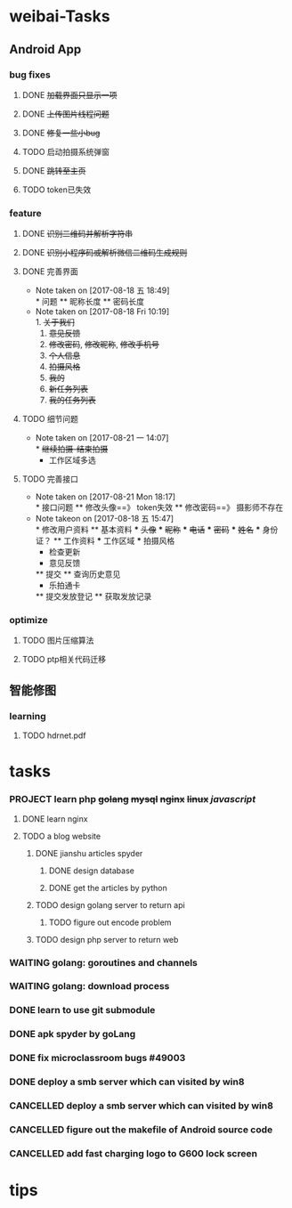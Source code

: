 * weibai-Tasks
** Android App
*** bug fixes
**** DONE +加载界面只显示一项+
**** DONE +上传图片线程问题+
**** DONE +修复一些小bug+
**** TODO 启动拍摄系统弹窗
**** DONE +跳转至主页+
**** TODO token已失效
*** feature
**** DONE +识别二维码并解析字符串+
**** DONE +识别小程序码或解析微信二维码生成规则+
**** DONE 完善界面
     - Note taken on [2017-08-18 五 18:49] \\
       * 问题
       ** 昵称长度
       ** 密码长度
     - Note taken on [2017-08-18 Fri 10:19] \\
       1. +关于我们+
       2. +意见反馈+
       3. +修改密码+, +修改昵称+, +修改手机号+
       4. +个人信息+
       5. +拍摄风格+
       6. +我的+
       7. +新任务列表+
       8. +我的任务列表+
**** TODO 细节问题
     - Note taken on [2017-08-21 一 14:07] \\
       * +继续拍摄-结束拍摄+
       * 工作区域多选
**** TODO 完善接口
     - Note taken on [2017-08-21 Mon 18:17] \\
       * 接口问题
       ** 修改头像==》 token失效
       ** 修改密码==》 摄影师不存在
     - Note takeon on [2017-08-18 五 15:47] \\
       * 修改用户资料
       ** 基本资料
       *** +头像+
       *** +昵称+
       *** +电话+
       *** +密码+
       *** +姓名+
       *** 身份证？
       ** 工作资料
       *** 工作区域
       *** 拍摄风格
       * 检查更新
       * 意见反馈
       ** 提交
       ** 查询历史意见
       * 乐拍通卡
       ** 提交发放登记
       ** 获取发放记录
*** optimize
**** TODO 图片压缩算法
**** TODO ptp相关代码迁移
** 智能修图
*** learning
**** TODO hdrnet.pdf
* tasks
*** PROJECT learn php +golang+ +mysql+ +nginx+ +linux+ /javascript/
**** DONE learn nginx
     CLOSED: [2017-03-30 四 14:03]
     :LOGBOOK:  
     - State "DONE"       from ""           [2017-03-30 四 14:03]
     - Note taken on [2017-03-29 三 15:39] \\
       * deploy nginx on Ubuntu
       
       ** download:
          sudo -s
          nginx=stable # use nginx=development for latest development version
          add-apt-repository ppa:nginx/$nginx
          apt-get update
          apt-get install nginx
       
       **
     :END:      
**** TODO a blog website
***** DONE jianshu articles spyder
      CLOSED: [2017-03-31 五 21:08]
      :LOGBOOK:  
      - State "DONE"       from "TODO"       [2017-03-31 五 21:08]
      :END:      
****** DONE design database
       CLOSED: [2017-03-31 五 21:08]
       :LOGBOOK:  
       - State "DONE"       from "TODO"       [2017-03-31 五 21:08]
       :END:      
****** DONE get the articles by python
       CLOSED: [2017-03-31 五 21:08]
       :LOGBOOK:  
       - State "DONE"       from "TODO"       [2017-03-31 五 21:08]
       :END:      
***** TODO design golang server to return api
****** TODO figure out encode problem
***** TODO design php server to return web

*** WAITING golang: goroutines and channels
    :LOGBOOK:  
    - State "WAITING"    from "TODO"       [2017-03-28 二 19:33] \\
      waiting for learning by doing
    :END:      
*** WAITING golang: download process
*** DONE learn to use git submodule
    CLOSED: [2017-03-28 二 19:33]
    :LOGBOOK:
    - State "DONE"       from "TODO"       [2017-03-28 二 19:33]
    - Note taken on [2017-03-28 二 19:19] \\
      * git submodule
      ** git submodule add URL path
         添加
      ** git submodule init
         注册
      ** git submodule update <path/to/submodule>
         检出

      * git server
      ** server: 添加git用户
      ** user:   ssh-copy-id
      ** server: mkdir \/srv/git/xxx.git
      ** server: git init --bare
      ** user :  git remote add origin ssh://git@hostname:port/srv/git/xxx.git

      # forbiden git user login with shell
      ** server: echo `which git-shell` >> \/etc/shells
      ** server: sudo chsh git -s $(which git-shell)
    :END:

*** DONE apk spyder by goLang
    CLOSED: [2017-03-28 二 11:59]
    :LOGBOOK:  
    - State "DONE"       from "TODO"       [2017-03-28 二 11:59]
    :END:      
*** DONE fix microclassroom bugs #49003
    CLOSED: [2017-03-24 五 15:29]
    :LOGBOOK:
    - State "DONE"       from "WAITING"    [2017-03-24 五 15:29]
    - Note taken on [2017-03-23 四 19:10] \\
      waiting for test
    - State "WAITING"    from "TODO"       [2017-03-22 三 14:30] \\
      waiting for find the regular
    :END:

*** DONE deploy a smb server which can visited by win8
    :LOGBOOK:  
    - Note taken on [2017-03-30 四 15:11] \\
      use rignt click -> share..instead
    - State "DONE"       from "CANCELLED"  [2017-03-30 四 15:11]
    :END:      
*** CANCELLED deploy a smb server which can visited by win8
    CLOSED: [2017-03-29 三 11:11]
    :LOGBOOK:  
    - State "CANCELLED"  from "WAITING"    [2017-03-29 三 11:11] \\
      can be visited by win8 only once when boot
    - Note taken on [2017-03-23 四 19:11] \\
      try harder to figure out the permision problem
    - Note taken on [2017-03-22 三 20:22] \\
      notes: [[file:blog/linux/runing%20a%20smb%20server%20on%20Ubuntu.org][runing a smb server on Ubuntu]]
    - State "WAITING"    from "TODO"       [2017-03-22 三 19:57] \\
      waiting for download101 finish to reboot this machine
    :END:      

*** CANCELLED figure out the makefile of Android source code
    CLOSED: [2017-03-30 四 14:05]
    :LOGBOOK:  
    - State "CANCELLED"  from "TODO"       [2017-03-30 四 14:05] \\
      start learn server
    :END:      
    
*** CANCELLED add fast charging logo to G600 lock screen
    CLOSED: [2017-03-30 四 14:06]
    :LOGBOOK:  
    - State "CANCELLED"  from "TODO"       [2017-03-30 四 14:06] \\
      start learn server
    :END:      


* tips
